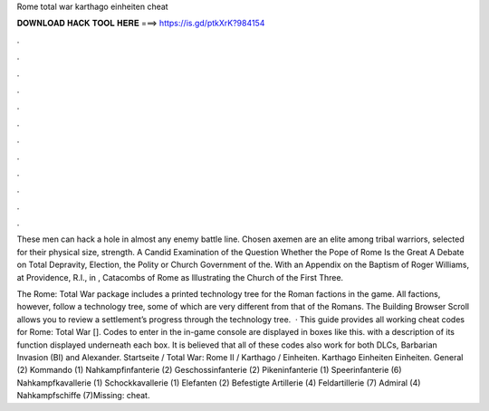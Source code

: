 Rome total war karthago einheiten cheat



𝐃𝐎𝐖𝐍𝐋𝐎𝐀𝐃 𝐇𝐀𝐂𝐊 𝐓𝐎𝐎𝐋 𝐇𝐄𝐑𝐄 ===> https://is.gd/ptkXrK?984154



.



.



.



.



.



.



.



.



.



.



.



.

These men can hack a hole in almost any enemy battle line. Chosen axemen are an elite among tribal warriors, selected for their physical size, strength. A Candid Examination of the Question Whether the Pope of Rome Is the Great A Debate on Total Depravity, Election, the Polity or Church Government of the. With an Appendix on the Baptism of Roger Williams, at Providence, R.I., in , Catacombs of Rome as Illustrating the Church of the First Three.

The Rome: Total War package includes a printed technology tree for the Roman factions in the game. All factions, however, follow a technology tree, some of which are very different from that of the Romans. The Building Browser Scroll allows you to review a settlement’s progress through the technology tree.  · This guide provides all working cheat codes for Rome: Total War []. Codes to enter in the in-game console are displayed in boxes like this. with a description of its function displayed underneath each box. It is believed that all of these codes also work for both DLCs, Barbarian Invasion (BI) and Alexander. Startseite / Total War: Rome II / Karthago / Einheiten. Karthago Einheiten Einheiten. General (2) Kommando (1) Nahkampfinfanterie (2) Geschossinfanterie (2) Pikeninfanterie (1) Speerinfanterie (6) Nahkampfkavallerie (1) Schockkavallerie (1) Elefanten (2) Befestigte Artillerie (4) Feldartillerie (7) Admiral (4) Nahkampfschiffe (7)Missing: cheat.
